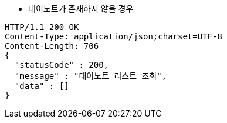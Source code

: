 * 데이노트가 존재하지 않을 경우

[source,http,options="nowrap"]
----
HTTP/1.1 200 OK
Content-Type: application/json;charset=UTF-8
Content-Length: 706
{
  "statusCode" : 200,
  "message" : "데이노트 리스트 조회",
  "data" : []
}
----